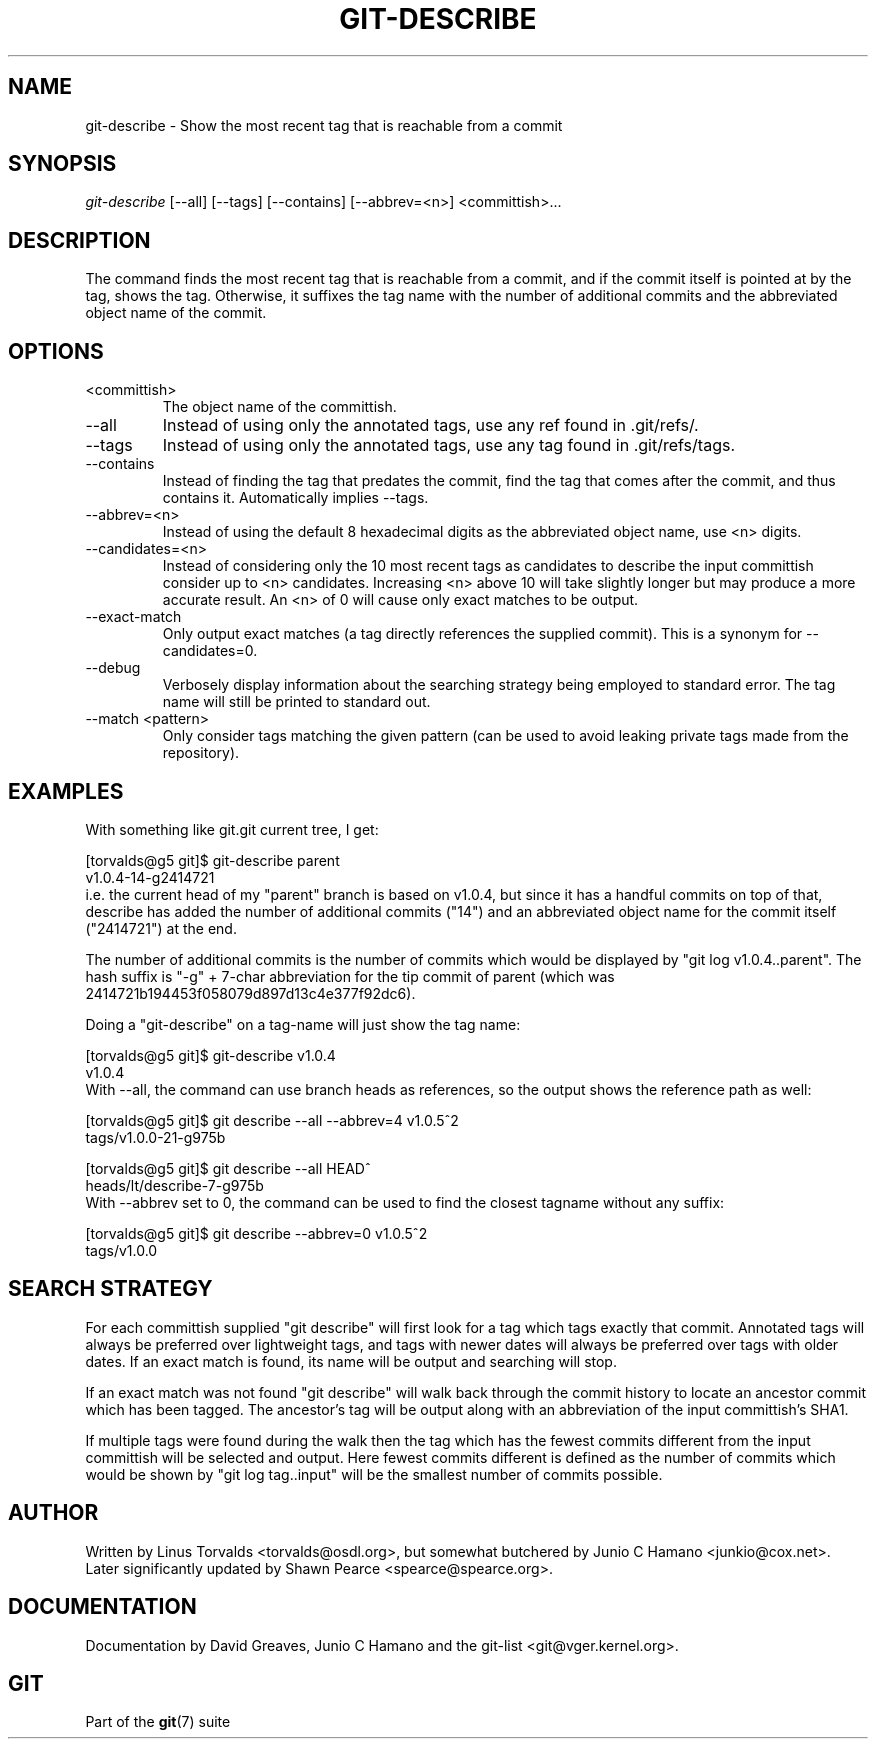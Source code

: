 .\" ** You probably do not want to edit this file directly **
.\" It was generated using the DocBook XSL Stylesheets (version 1.69.1).
.\" Instead of manually editing it, you probably should edit the DocBook XML
.\" source for it and then use the DocBook XSL Stylesheets to regenerate it.
.TH "GIT\-DESCRIBE" "1" "02/28/2008" "Git 1.5.4.3.325.g6d21" "Git Manual"
.\" disable hyphenation
.nh
.\" disable justification (adjust text to left margin only)
.ad l
.SH "NAME"
git\-describe \- Show the most recent tag that is reachable from a commit
.SH "SYNOPSIS"
\fIgit\-describe\fR [\-\-all] [\-\-tags] [\-\-contains] [\-\-abbrev=<n>] <committish>\&...
.SH "DESCRIPTION"
The command finds the most recent tag that is reachable from a commit, and if the commit itself is pointed at by the tag, shows the tag. Otherwise, it suffixes the tag name with the number of additional commits and the abbreviated object name of the commit.
.SH "OPTIONS"
.TP
<committish>
The object name of the committish.
.TP
\-\-all
Instead of using only the annotated tags, use any ref found in .git/refs/.
.TP
\-\-tags
Instead of using only the annotated tags, use any tag found in .git/refs/tags.
.TP
\-\-contains
Instead of finding the tag that predates the commit, find the tag that comes after the commit, and thus contains it. Automatically implies \-\-tags.
.TP
\-\-abbrev=<n>
Instead of using the default 8 hexadecimal digits as the abbreviated object name, use <n> digits.
.TP
\-\-candidates=<n>
Instead of considering only the 10 most recent tags as candidates to describe the input committish consider up to <n> candidates. Increasing <n> above 10 will take slightly longer but may produce a more accurate result. An <n> of 0 will cause only exact matches to be output.
.TP
\-\-exact\-match
Only output exact matches (a tag directly references the supplied commit). This is a synonym for \-\-candidates=0.
.TP
\-\-debug
Verbosely display information about the searching strategy being employed to standard error. The tag name will still be printed to standard out.
.TP
\-\-match <pattern>
Only consider tags matching the given pattern (can be used to avoid leaking private tags made from the repository).
.SH "EXAMPLES"
With something like git.git current tree, I get:
.sp
.nf
[torvalds@g5 git]$ git\-describe parent
v1.0.4\-14\-g2414721
.fi
i.e. the current head of my "parent" branch is based on v1.0.4, but since it has a handful commits on top of that, describe has added the number of additional commits ("14") and an abbreviated object name for the commit itself ("2414721") at the end.

The number of additional commits is the number of commits which would be displayed by "git log v1.0.4..parent". The hash suffix is "\-g" + 7\-char abbreviation for the tip commit of parent (which was 2414721b194453f058079d897d13c4e377f92dc6).

Doing a "git\-describe" on a tag\-name will just show the tag name:
.sp
.nf
[torvalds@g5 git]$ git\-describe v1.0.4
v1.0.4
.fi
With \-\-all, the command can use branch heads as references, so the output shows the reference path as well:
.sp
.nf
[torvalds@g5 git]$ git describe \-\-all \-\-abbrev=4 v1.0.5^2
tags/v1.0.0\-21\-g975b
.fi
.sp
.nf
[torvalds@g5 git]$ git describe \-\-all HEAD^
heads/lt/describe\-7\-g975b
.fi
With \-\-abbrev set to 0, the command can be used to find the closest tagname without any suffix:
.sp
.nf
[torvalds@g5 git]$ git describe \-\-abbrev=0 v1.0.5^2
tags/v1.0.0
.fi
.SH "SEARCH STRATEGY"
For each committish supplied "git describe" will first look for a tag which tags exactly that commit. Annotated tags will always be preferred over lightweight tags, and tags with newer dates will always be preferred over tags with older dates. If an exact match is found, its name will be output and searching will stop.

If an exact match was not found "git describe" will walk back through the commit history to locate an ancestor commit which has been tagged. The ancestor's tag will be output along with an abbreviation of the input committish's SHA1.

If multiple tags were found during the walk then the tag which has the fewest commits different from the input committish will be selected and output. Here fewest commits different is defined as the number of commits which would be shown by "git log tag..input" will be the smallest number of commits possible.
.SH "AUTHOR"
Written by Linus Torvalds <torvalds@osdl.org>, but somewhat butchered by Junio C Hamano <junkio@cox.net>. Later significantly updated by Shawn Pearce <spearce@spearce.org>.
.SH "DOCUMENTATION"
Documentation by David Greaves, Junio C Hamano and the git\-list <git@vger.kernel.org>.
.SH "GIT"
Part of the \fBgit\fR(7) suite


